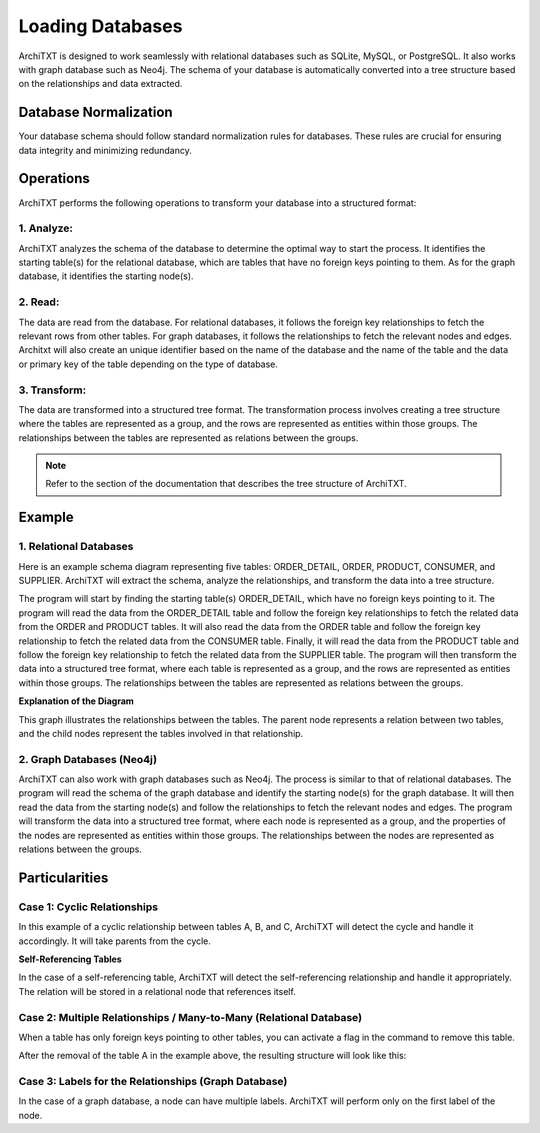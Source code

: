 Loading Databases
===========================

ArchiTXT is designed to work seamlessly with relational databases such as SQLite, MySQL, or PostgreSQL. It also works with graph database such as Neo4j. The schema of your database is automatically converted into a tree structure based on the relationships and data extracted.

Database Normalization
----------------------

Your database schema should follow standard normalization rules for databases. These rules are crucial for ensuring data integrity and minimizing redundancy.


Operations
----------

ArchiTXT performs the following operations to transform your database into a structured format:

1. Analyze:
^^^^^^^^^^^^^

ArchiTXT analyzes the schema of the database to determine the optimal way to start the process. It identifies the starting table(s) for the relational database, which are tables that have no foreign keys pointing to them. As for the graph database, it identifies the starting node(s).

2. Read:
^^^^^^^^^^^^^
The data are read from the database. For relational databases, it follows the foreign key relationships to fetch the relevant rows from other tables. For graph databases, it follows the relationships to fetch the relevant nodes and edges. Architxt will also create an unique identifier based on the name of the database and the name of the table and the data or primary key of the table depending on the type of database.

3. Transform:
^^^^^^^^^^^^^
The data are transformed into a structured tree format. The transformation process involves creating a tree structure where the tables are represented as a group, and the rows are represented as entities within those groups. The relationships between the tables are represented as relations between the groups.

.. note:: Refer to the section of the documentation that describes the tree structure of ArchiTXT.

Example
--------

1. Relational Databases
^^^^^^^^^^^^^^^^^^^^^^^^^^^^^^^

.. mermaid::

    erDiagram
        ORDER_DETAIL {
        }

        ORDER {
        }

        PRODUCT {
        }

        CONSUMER {
        }

        SUPPLIER {
        }

        ORDER_DETAIL ||--|| ORDER : ""
        ORDER_DETAIL ||--|| PRODUCT : ""
        ORDER ||--|| CONSUMER : ""
        PRODUCT ||--|| SUPPLIER : ""


Here is an example schema diagram representing five tables: ORDER_DETAIL, ORDER, PRODUCT, CONSUMER, and SUPPLIER. ArchiTXT will extract the schema, analyze the relationships, and transform the data into a tree structure.

The program will start by finding the starting table(s) ORDER_DETAIL, which have no foreign keys pointing to it.
The program will read the data from the ORDER_DETAIL table and follow the foreign key relationships to fetch the related data from the ORDER and PRODUCT tables. It will also read the data from the ORDER table and follow the foreign key relationship to fetch the related data from the CONSUMER table. Finally, it will read the data from the PRODUCT table and follow the foreign key relationship to fetch the related data from the SUPPLIER table.
The program will then transform the data into a structured tree format, where each table is represented as a group, and the rows are represented as entities within those groups. The relationships between the tables are represented as relations between the groups.


.. mermaid::

    graph TD
        RELATION1[REL]
        RELATION1 --> ORDER_DETAIL1
        RELATION1 --> ORDER1
        ORDER_DETAIL1[ORDER_DETAIL]
        ORDER1[ORDER]

        RELATION3[REL]
        RELATION3 --> ORDER2
        RELATION3 --> CONSUMER1
        ORDER2[ORDER]
        CONSUMER1[CONSUMER]

        RELATION2[REL]
        RELATION2 --> ORDER_DETAIL2
        RELATION2 --> PRODUCT1
        ORDER_DETAIL2[ORDER_DETAIL]
        PRODUCT1[PRODUCT]

        RELATION4[REL]
        RELATION4 --> PRODUCT2
        RELATION4 --> SUPPLIER2
        PRODUCT2[PRODUCT]
        SUPPLIER2[SUPPLIER]

**Explanation of the Diagram**

This graph illustrates the relationships between the tables. The parent node represents a relation between two tables, and the child nodes represent the tables involved in that relationship.

2. Graph Databases (Neo4j)
^^^^^^^^^^^^^^^^^^^^^^^^^^^^^^^^^^^^


.. mermaid::

    graph TD
        ORDER_DETAIL[ORDER_DETAIL]
        ORDER[ORDER]
        CONSUMER[CONSUMER]
        SUPPLIER[SUPPLIER]
        ORDER_DETAIL --> ORDER
        ORDER_DETAIL --> PRODUCT
        ORDER --> CONSUMER
        PRODUCT --> SUPPLIER

ArchiTXT can also work with graph databases such as Neo4j. The process is similar to that of relational databases.
The program will read the schema of the graph database and identify the starting node(s) for the graph database. It will then read the data from the starting node(s) and follow the relationships to fetch the relevant nodes and edges.
The program will transform the data into a structured tree format, where each node is represented as a group, and the properties of the nodes are represented as entities within those groups. The relationships between the nodes are represented as relations between the groups.


Particularities
---------------

Case 1: Cyclic Relationships
^^^^^^^^^^^^^^^^^^^^^^^^^^^^^^^^

.. mermaid::

    graph LR
    A --> B
    B --> C
    C --> A


In this example of a cyclic relationship between tables A, B, and C, ArchiTXT will detect the cycle and handle it accordingly.
It will take parents from the cycle.

**Self-Referencing Tables**

.. mermaid::

    graph LR
        Person --> Person

In the case of a self-referencing table, ArchiTXT will detect the self-referencing relationship and handle it appropriately.
The relation will be stored in a relational node that references itself.

.. mermaid::

    graph TD
        REL --> Person1
        REL --> Person2
        Person1[Group::Person]
        Person2[Group::Person]
        Person1 --> PersonID1
        PersonID1 --> 1
        Person1 --> Name1
        Name1 --> John
        ID[2]
        Person2 --> PersonID2
        PersonID2 --> 2
        Person2 --> Name2
        Name2 --> Jane
        PersonID1[ENT::PersonID]
        Name1[ENT::Name]
        PersonID2[ENT::PersonID]
        Name2[ENT::Name]


Case 2: Multiple Relationships / Many-to-Many (Relational Database)
^^^^^^^^^^^^^^^^^^^^^^^^^^^^^^^^^^^^

.. mermaid::

    graph TD
        A --- B
        A --- C

When a table has only foreign keys pointing to other tables, you can activate a flag in the command to remove this table.

.. mermaid::

    graph TD
        REL1[REL]
        REL1 --> A1
        REL1 --> B
        REL2[REL]
        REL2 --> A2
        REL2 --> C
        A1[A]
        A2[A]

After the removal of the table A in the example above, the resulting structure will look like this:

.. mermaid::

    graph TD
        REL1[REL]
        REL1 --> B1
        REL1 --> C1
        REL2[REL]
        REL2 --> C2
        REL2 --> B2
        B1[B]
        C1[C]
        B2[B]
        C2[C]

Case 3: Labels for the Relationships (Graph Database)
^^^^^^^^^^^^^^^^^^^^^^^^^^^^^^^^^^^^

In the case of a graph database, a node can have multiple labels. ArchiTXT will perform only on the first label of the node.
